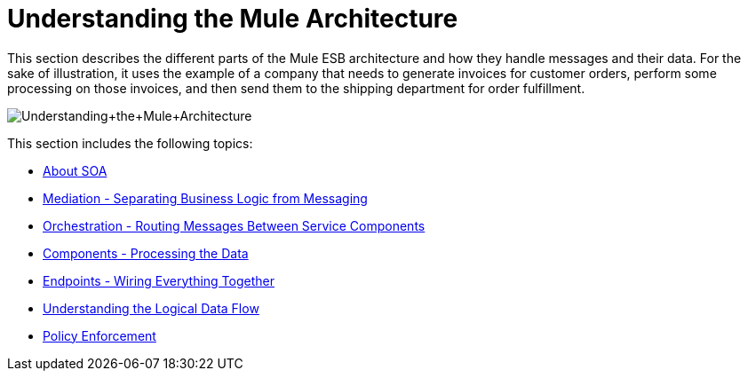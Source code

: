 = Understanding the Mule Architecture

This section describes the different parts of the Mule ESB architecture and how they handle messages and their data. For the sake of illustration, it uses the example of a company that needs to generate invoices for customer orders, perform some processing on those invoices, and then send them to the shipping department for order fulfillment. +

image:Understanding+the+Mule+Architecture.jpeg[Understanding+the+Mule+Architecture] +

This section includes the following topics:

* link:/documentation-3.2/display/32X/About+SOA[About SOA]
* link:/documentation-3.2/display/32X/Mediation+-+Separating+Business+Logic+from+Messaging[Mediation - Separating Business Logic from Messaging]
* link:/documentation-3.2/display/32X/Orchestration+-+Routing+Messages+Between+Service+Components[Orchestration - Routing Messages Between Service Components]
* link:/documentation-3.2/display/32X/Components+-+Processing+the+Data[Components - Processing the Data]
* link:/documentation-3.2/display/32X/Endpoints+-+Wiring+Everything+Together[Endpoints - Wiring Everything Together]
* link:/documentation-3.2/display/32X/Understanding+the+Logical+Data+Flow[Understanding the Logical Data Flow]
* link:/documentation-3.2/display/32X/Policy+Enforcement[Policy Enforcement]
